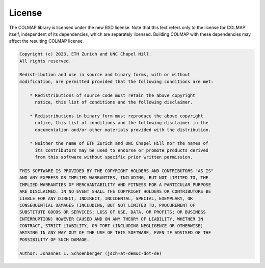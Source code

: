 License
=======

The COLMAP library is licensed under the new BSD license. Note that this text
refers only to the license for COLMAP itself, independent of its dependencies,
which are separately licensed. Building COLMAP with these dependencies may
affect the resulting COLMAP license.

.. code-block:: text

    Copyright (c) 2023, ETH Zurich and UNC Chapel Hill.
    All rights reserved.

    Redistribution and use in source and binary forms, with or without
    modification, are permitted provided that the following conditions are met:

        * Redistributions of source code must retain the above copyright
          notice, this list of conditions and the following disclaimer.

        * Redistributions in binary form must reproduce the above copyright
          notice, this list of conditions and the following disclaimer in the
          documentation and/or other materials provided with the distribution.

        * Neither the name of ETH Zurich and UNC Chapel Hill nor the names of
          its contributors may be used to endorse or promote products derived
          from this software without specific prior written permission.

    THIS SOFTWARE IS PROVIDED BY THE COPYRIGHT HOLDERS AND CONTRIBUTORS "AS IS"
    AND ANY EXPRESS OR IMPLIED WARRANTIES, INCLUDING, BUT NOT LIMITED TO, THE
    IMPLIED WARRANTIES OF MERCHANTABILITY AND FITNESS FOR A PARTICULAR PURPOSE
    ARE DISCLAIMED. IN NO EVENT SHALL THE COPYRIGHT HOLDERS OR CONTRIBUTORS BE
    LIABLE FOR ANY DIRECT, INDIRECT, INCIDENTAL, SPECIAL, EXEMPLARY, OR
    CONSEQUENTIAL DAMAGES (INCLUDING, BUT NOT LIMITED TO, PROCUREMENT OF
    SUBSTITUTE GOODS OR SERVICES; LOSS OF USE, DATA, OR PROFITS; OR BUSINESS
    INTERRUPTION) HOWEVER CAUSED AND ON ANY THEORY OF LIABILITY, WHETHER IN
    CONTRACT, STRICT LIABILITY, OR TORT (INCLUDING NEGLIGENCE OR OTHERWISE)
    ARISING IN ANY WAY OUT OF THE USE OF THIS SOFTWARE, EVEN IF ADVISED OF THE
    POSSIBILITY OF SUCH DAMAGE.

    Author: Johannes L. Schoenberger (jsch-at-demuc-dot-de)
